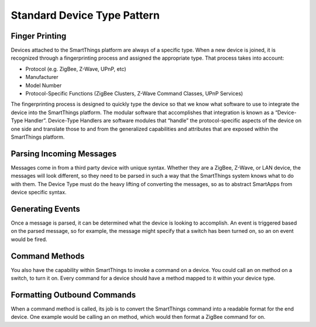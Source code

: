 Standard Device Type Pattern
============================

Finger Printing
---------------

Devices attached to the SmartThings platform are always of a specific
type. When a new device is joined, it is recognized through a
fingerprinting process and assigned the appropriate type. That process
takes into account:

-  Protocol (e.g. ZigBee, Z-Wave, UPnP, etc)
-  Manufacturer
-  Model Number
-  Protocol-Specific Functions (ZigBee Clusters, Z-Wave Command Classes,
   UPnP Services)

The fingerprinting process is designed to quickly type the device so
that we know what software to use to integrate the device into the
SmartThings platform. The modular software that accomplishes that
integration is known as a “Device-Type Handler”. Device-Type Handlers
are software modules that “handle” the protocol-specific aspects of the
device on one side and translate those to and from the generalized
capabilities and attributes that are exposed within the SmartThings
platform.

Parsing Incoming Messages
-------------------------

Messages come in from a third party device with unique syntax. Whether
they are a ZigBee, Z-Wave, or LAN device, the messages will look
different, so they need to be parsed in such a way that the SmartThings
system knows what to do with them. The Device Type must do the heavy
lifting of converting the messages, so as to abstract SmartApps from
device specific syntax.

Generating Events
-----------------

Once a message is parsed, it can be determined what the device is
looking to accomplish. An event is triggered based on the parsed
message, so for example, the message might specify that a switch has
been turned on, so an on event would be fired.

Command Methods
---------------

You also have the capability within SmartThings to invoke a command on a
device. You could call an on method on a switch, to turn it on. Every
command for a device should have a method mapped to it within your
device type.

Formatting Outbound Commands
----------------------------

When a command method is called, its job is to convert the SmartThings
command into a readable format for the end device. One example would be
calling an on method, which would then format a ZigBee command for on.
